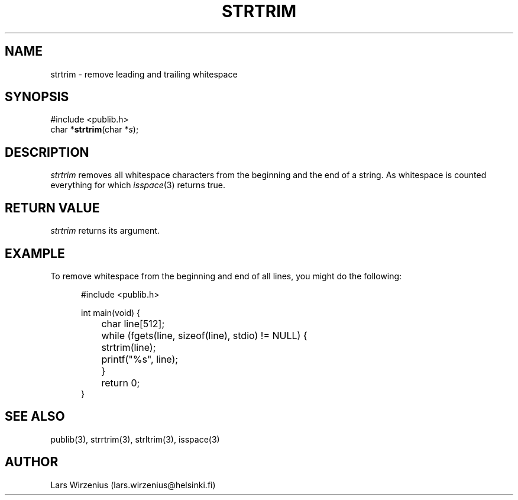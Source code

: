 .\" part of publib
.\" "@(#)publib-strutil:$Id: strtrim.3,v 1.1.1.1 1994/02/03 17:25:30 liw Exp $"
.\"
.TH STRTRIM 3 "C Programmer's Manual" Publib "C Programmer's Manual"
.SH NAME
strtrim \- remove leading and trailing whitespace
.SH SYNOPSIS
.nf
#include <publib.h>
char *\fBstrtrim\fR(char *\fIs\fR);
.SH DESCRIPTION
\fIstrtrim\fR removes all whitespace characters from the beginning and
the end of a string.  As whitespace is counted everything for which
\fIisspace\fR(3) returns true.
.SH "RETURN VALUE"
\fIstrtrim\fR returns its argument.
.SH EXAMPLE
To remove whitespace from the beginning and end of all lines, you might do the
following:
.sp 1
.nf
.in +5
#include <publib.h>

int main(void) {
	char line[512];

	while (fgets(line, sizeof(line), stdio) != NULL) {
		strtrim(line);
		printf("%s", line);
	}
	return 0;
}
.in -5
.SH "SEE ALSO"
publib(3), strrtrim(3), strltrim(3), isspace(3)
.SH AUTHOR
Lars Wirzenius (lars.wirzenius@helsinki.fi)
